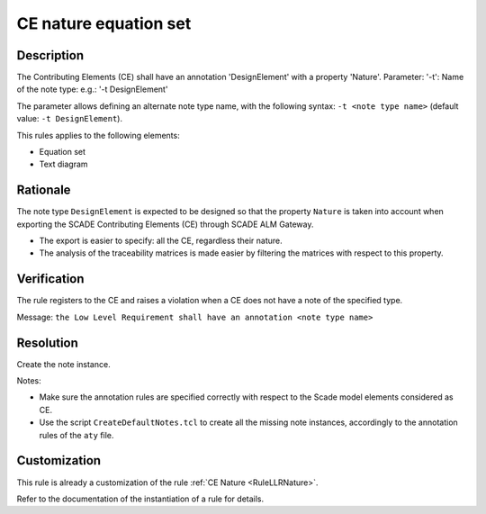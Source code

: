 .. index:: single: CE nature equation set

CE nature equation set
======================

.. rule::
   :filename: llr_nature_eqs.py
   :class: LLRNatureEqs
   :id: id_0095
   :reference: TRA_REQ_002
   :tags: only_eqs

   Contributing elements must have a design annotation

Description
-----------
The Contributing Elements (CE) shall have an annotation 'DesignElement' with a property 'Nature'.
Parameter: '-t': Name of the note type: e.g.: '-t DesignElement'

.. end_description

The parameter allows defining an alternate note type name, with the following syntax:
``-t <note type name>`` (default value: ``-t DesignElement``).

This rules applies to the following elements:

* Equation set
* Text diagram

Rationale
---------
The note type ``DesignElement`` is expected to be designed so that the property ``Nature``
is taken into account when exporting the SCADE Contributing Elements (CE) through SCADE ALM Gateway.

* The export is easier to specify: all the CE, regardless their nature.
* The analysis of the traceability matrices is made easier by filtering the matrices with respect to this property.

Verification
------------
The rule registers to the CE and raises a violation when a CE does not have a note of the specified type.

Message: ``the Low Level Requirement shall have an annotation <note type name>``

Resolution
----------
Create the note instance.

Notes:

* Make sure the annotation rules are specified correctly with respect to the Scade model elements considered as CE.
* Use the script ``CreateDefaultNotes.tcl`` to create all the missing note instances,
  accordingly to the annotation rules of the ``aty`` file.

Customization
-------------
This rule is already a customization of the rule :ref:`CE Nature <RuleLLRNature>`.

Refer to the documentation of the instantiation of a rule for details.

.. seealso::
   * `ESEG-EN-072 SCADE Traceability`
   * :ref:`traceability`
   * Instantiation of a rule
